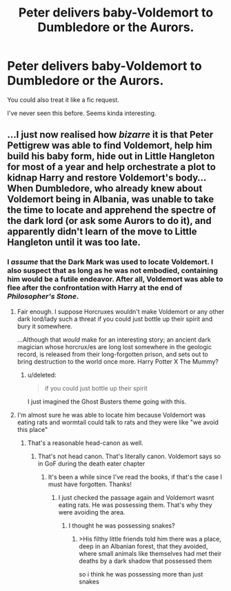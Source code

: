 #+TITLE: Peter delivers baby-Voldemort to Dumbledore or the Aurors.

* Peter delivers baby-Voldemort to Dumbledore or the Aurors.
:PROPERTIES:
:Author: TheVoteMote
:Score: 6
:DateUnix: 1572830782.0
:DateShort: 2019-Nov-04
:FlairText: Prompt
:END:
You could also treat it like a fic request.

I've never seen this before. Seems kinda interesting.


** ...I just now realised how /bizarre/ it is that Peter Pettigrew was able to find Voldemort, help him build his baby form, hide out in Little Hangleton for most of a year and help orchestrate a plot to kidnap Harry and restore Voldemort's body...\\
When Dumbledore, who already knew about Voldemort being in Albania, was unable to take the time to locate and apprehend the spectre of the dark lord (or ask some Aurors to do it), and apparently didn't learn of the move to Little Hangleton until it was too late.
:PROPERTIES:
:Author: Avaday_Daydream
:Score: 7
:DateUnix: 1572856847.0
:DateShort: 2019-Nov-04
:END:

*** I /assume/ that the Dark Mark was used to locate Voldemort. I also suspect that as long as he was not embodied, containing him would be a futile endeavor. After all, Voldemort was able to flee after the confrontation with Harry at the end of /Philosopher's Stone/.
:PROPERTIES:
:Author: SirGlaurung
:Score: 3
:DateUnix: 1572857111.0
:DateShort: 2019-Nov-04
:END:

**** Fair enough. I suppose Horcruxes wouldn't make Voldemort or any other dark lord/lady such a threat if you could just bottle up their spirit and bury it somewhere.

...Although that /would/ make for an interesting story; an ancient dark magician whose horcrux/es are long lost somewhere in the geologic record, is released from their long-forgotten prison, and sets out to bring destruction to the world once more. Harry Potter X The Mummy?
:PROPERTIES:
:Author: Avaday_Daydream
:Score: 3
:DateUnix: 1572857764.0
:DateShort: 2019-Nov-04
:END:

***** u/deleted:
#+begin_quote
  if you could just bottle up their spirit
#+end_quote

I just imagined the Ghost Busters theme going with this.
:PROPERTIES:
:Score: 3
:DateUnix: 1572861351.0
:DateShort: 2019-Nov-04
:END:


**** I'm almost sure he was able to locate him because Voldemort was eating rats and wormtail could talk to rats and they were like "we avoid this place"
:PROPERTIES:
:Author: hamstersmagic
:Score: 3
:DateUnix: 1572884057.0
:DateShort: 2019-Nov-04
:END:

***** That's a reasonable head-canon as well.
:PROPERTIES:
:Author: SirGlaurung
:Score: 1
:DateUnix: 1572888057.0
:DateShort: 2019-Nov-04
:END:

****** That's not head canon. That's literally canon. Voldemort says so in GoF during the death eater chapter
:PROPERTIES:
:Author: hamstersmagic
:Score: 5
:DateUnix: 1572889169.0
:DateShort: 2019-Nov-04
:END:

******* It's been a while since I've read the books, if that's the case I must have forgotten. Thanks!
:PROPERTIES:
:Author: SirGlaurung
:Score: 1
:DateUnix: 1572889244.0
:DateShort: 2019-Nov-04
:END:

******** I just checked the passage again and Voldemort wasnt eating rats. He was possessing them. That's why they were avoiding the area.
:PROPERTIES:
:Author: hamstersmagic
:Score: 1
:DateUnix: 1572889298.0
:DateShort: 2019-Nov-04
:END:

********* I thought he was possessing snakes?
:PROPERTIES:
:Author: SirGlaurung
:Score: 1
:DateUnix: 1572889358.0
:DateShort: 2019-Nov-04
:END:

********** >His filthy little friends told him there was a place, deep in an Albanian forest, that they avoided, where small animals like themselves had met their deaths by a dark shadow that possessed them

so i think he was possessing more than just snakes
:PROPERTIES:
:Author: hamstersmagic
:Score: 4
:DateUnix: 1572891268.0
:DateShort: 2019-Nov-04
:END:
